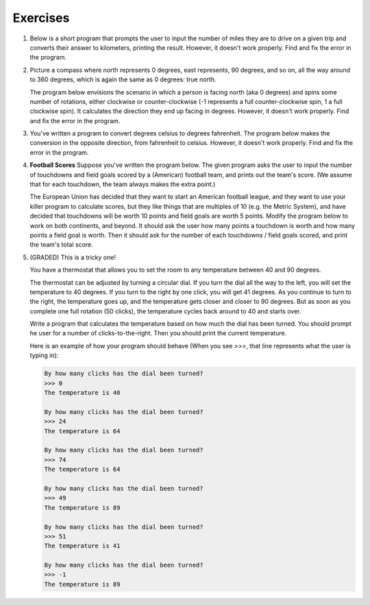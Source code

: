 Exercises
---------


#.  Below is a short program that prompts the user to input the number of miles they are to drive on a given trip and converts their answer to kilometers, printing the result. However, it doesn't work properly. Find and fix the error in the program.

    .. activecode:: lc_ex_1_1

        miles = input("How many miles do you have to drive? ")

        kilometers = miles * 1.60934

        print("That distance is equal to", kilometers, "kilometers")

    .. mchoice:: lc_question1_1_1
       :answer_a: Syntax error
       :answer_b: Runtime error
       :answer_c: Semantic error
       :correct: b
       :feedback_a: As written, the program is syntactically correct.
       :feedback_b: You got it!
       :feedback_c: A semantic error occurs when a program runs, but gives the wrong results or behavior. This program doesn't run, as written.

       What type of error did the above program have?

#.  Picture a compass where north represents 0 degrees, east represents, 90 degrees, and so on, all the way around to 360 degrees, which is again the same as 0 degrees: true north.

    The program below envisions the scenario in which a person is facing north (aka 0 degrees) and spins some number of rotations, either clockwise or counter-clockwise (-1 represents a full counter-clockwise spin, 1 a full clockwise spin). It calculates the direction they end up facing in degrees. However, it doesn't work properly. Find and fix the error in the program.

    .. activecode:: lc_ex_1_2

        spins = input("How many times did you spin? (Enter a negative number for couter-clockwise spins) ")

        degrees = float(spins) * 360

        print("You are facing", degrees, "degrees relative to north")


    .. mchoice:: lc_question1_1_2
       :answer_a: Syntax error
       :answer_b: Runtime error
       :answer_c: Semantic error
       :correct: c
       :feedback_a: As written, the program is syntactically correct.
       :feedback_b: As written, there are no runtime errors.
       :feedback_c: You got it!

       What type of error did the above program have?

#.  You've written a program to convert degrees celsius to degrees fahrenheit. The program below makes the conversion in the opposite direction, from fahrenheit to celsius. However, it doesn't work properly. Find and fix the error in the program.

    .. activecode:: lc_ex_1_3

        currentTemp_string = input("Enter a temperature in degrees fahrenheit: ")
        currentTemp = int(currentTemp_string)

        currentTmpCelsius = (currentTmp - 32) * (5/9)
        print("The temperature in Celsius is:", currentTmpCelsius)

    .. mchoice:: lc_question1_1_3
       :answer_a: Syntax error
       :answer_b: Runtime error
       :answer_c: Semantic error
       :correct: a
       :feedback_a: You got it!
       :feedback_b: Runtime errors occur when syntax is well-formed, but an error occurs when the program is run. That's not the case here.
       :feedback_c: A semantic error occurs when a program runs, but gives the wrong results or behavior. This program doesn't run, as written.

       What type of error did the above program have?

#.  **Football Scores** Suppose you've written the program below. The given program asks the user to input the number of touchdowns and field goals scored by a (American) football team, and prints out the team's score. (We assume that for each touchdown, the team always makes the extra point.)

    The European Union has decided that they want to start an American football league, and they want to use your killer program to calculate scores, but they like things that are multiples of 10 (e.g. the Metric System), and have decided that touchdowns will be worth 10 points and field goals are worth 5 points. Modify the program below to work on both continents, and beyond. It should ask the user how many points a touchdown is worth and how many points a field goal is worth. Then it should ask for the number of each touchdowns / field goals scored, and print the team's total score.

    .. activecode:: lc_ex_1_4

        num_touchdowns = input("How many touchdowns were scored? ")
        num_field_goals = input("How many field goals were scored? ")

        total_score = 7 * int(num_touchdowns) + 3 * int(num_field_goals)

        print("The team has", total_score, "points")


#.  (GRADED) This is a tricky one!

    You have a thermostat that allows you to set the room to any temperature between 40 and 90 degrees.

    The thermostat can be adjusted by turning a circular dial. If you turn the dial all the way to the left, you will set the temperature to 40 degrees. If you turn to the right by one click, you will get 41 degrees. As you continue to turn to the right, the temperature goes up, and the temperature gets closer and closer to 90 degrees. But as soon as you complete one full rotation (50 clicks), the temperature cycles back around to 40 and starts over.

    Write a program that calculates the temperature based on how much the dial has been turned. You should prompt he user for a number of clicks-to-the-right. Then you should print the current temperature.

    Here is an example of how your program should behave (When you see `>>>`, that line represents what the user is typing in):

    .. sourcecode:: python

        By how many clicks has the dial been turned?
        >>> 0
        The temperature is 40

        By how many clicks has the dial been turned?
        >>> 24
        The temperature is 64

        By how many clicks has the dial been turned?
        >>> 74
        The temperature is 64

        By how many clicks has the dial been turned?
        >>> 49
        The temperature is 89

        By how many clicks has the dial been turned?
        >>> 51
        The temperature is 41

        By how many clicks has the dial been turned?
        >>> -1
        The temperature is 89

    .. activecode:: lc_ex_1_5

        clicks_str = input("By how many clicks has the dial been turned?\n")
        clicks = int(clicks)

        # TODO calculate the temperature, and report it back to the user
